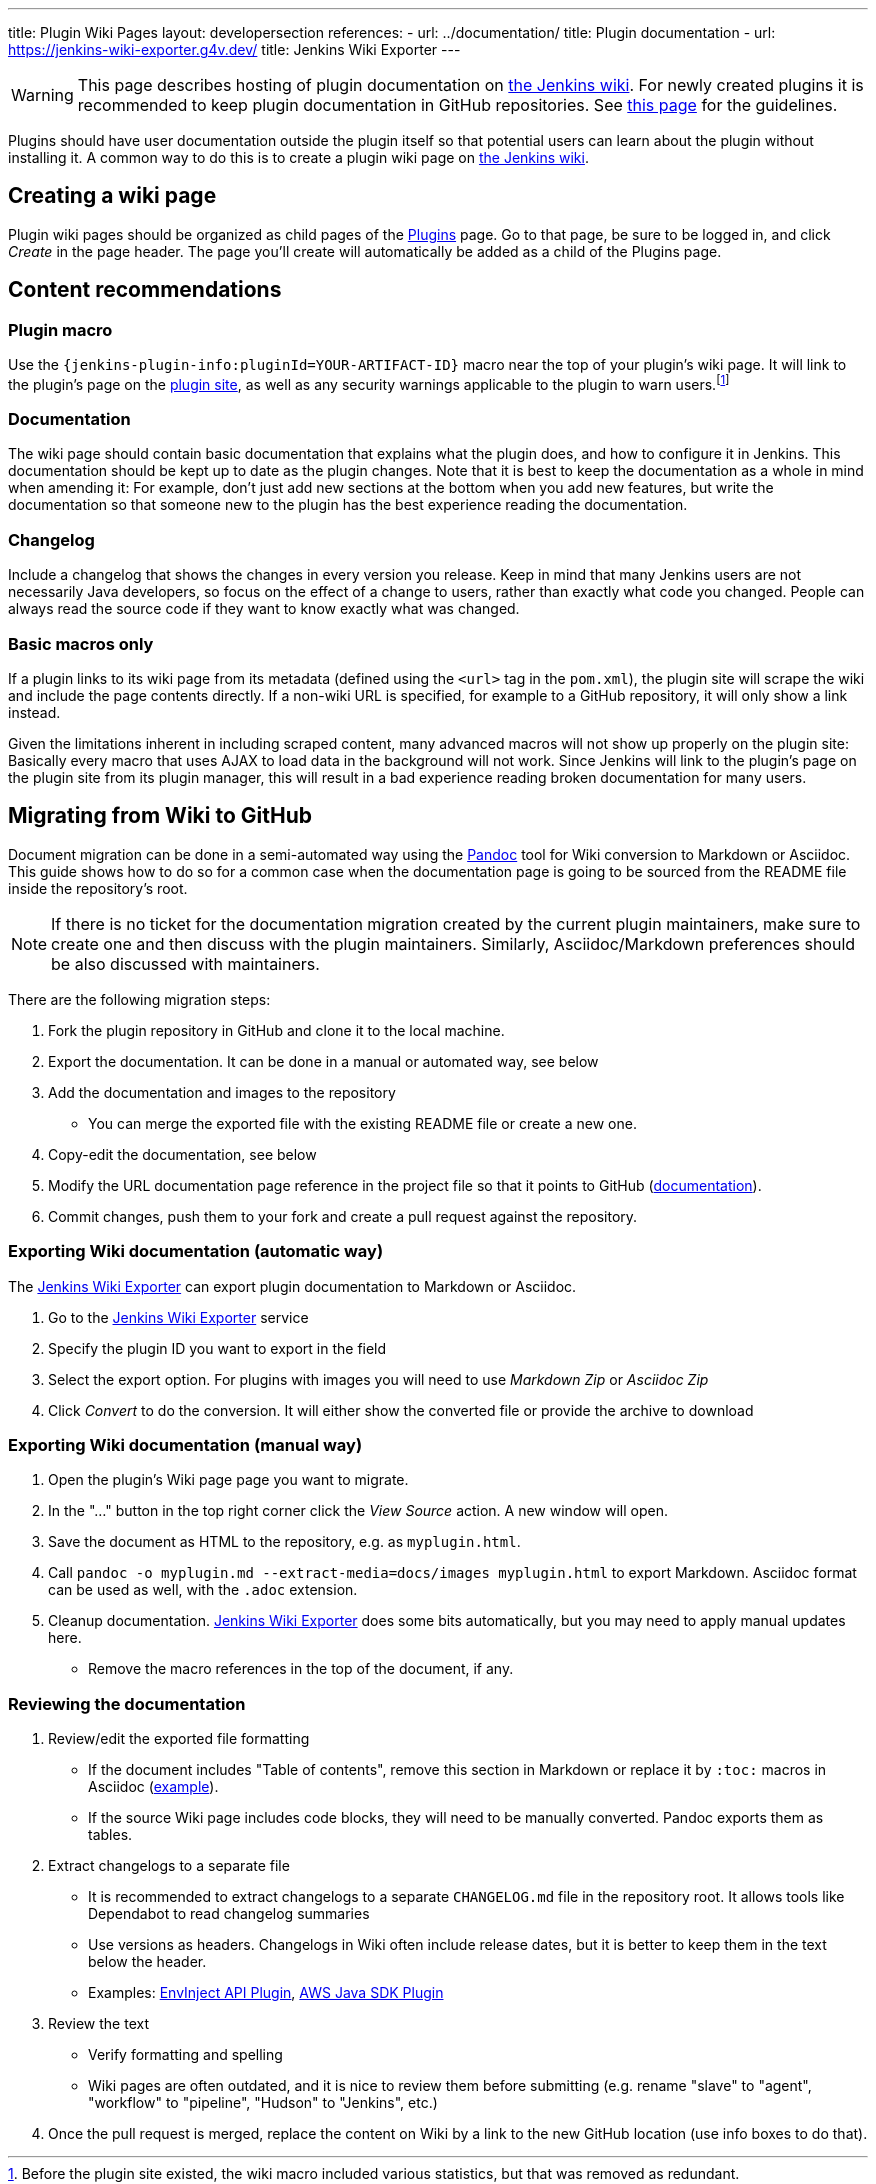 ---
title: Plugin Wiki Pages
layout: developersection
references:
- url: ../documentation/
  title: Plugin documentation
- url: https://jenkins-wiki-exporter.g4v.dev/
  title: Jenkins Wiki Exporter
---

WARNING: This page describes hosting of plugin documentation on link:https://wiki.jenkins.io[the Jenkins wiki].
For newly created plugins it is recommended to keep plugin documentation in GitHub repositories.
See link:../documentation[this page] for the guidelines.

Plugins should have user documentation outside the plugin itself so that potential users can learn about the plugin without installing it.
A common way to do this is to create a plugin wiki page on link:https://wiki.jenkins.io[the Jenkins wiki].

== Creating a wiki page

Plugin wiki pages should be organized as child pages of the https://wiki.jenkins.io/display/JENKINS/Plugins[Plugins] page.
Go to that page, be sure to be logged in, and click _Create_ in the page header.
The page you'll create will automatically be added as a child of the Plugins page.

== Content recommendations

=== Plugin macro

Use the `+{jenkins-plugin-info:pluginId=YOUR-ARTIFACT-ID}+` macro near the top of your plugin's wiki page.
It will link to the plugin's page on the link:../plugin-site[plugin site], as well as any security warnings applicable to the plugin to warn users.footnoteref:[previously,Before the plugin site existed, the wiki macro included various statistics, but that was removed as redundant.]


=== Documentation

The wiki page should contain basic documentation that explains what the plugin does, and how to configure it in Jenkins.
This documentation should be kept up to date as the plugin changes.
Note that it is best to keep the documentation as a whole in mind when amending it:
For example, don't just add new sections at the bottom when you add new features, but write the documentation so that someone new to the plugin has the best experience reading the documentation.


=== Changelog

Include a changelog that shows the changes in every version you release.
Keep in mind that many Jenkins users are not necessarily Java developers, so focus on the effect of a change to users, rather than exactly what code you changed.
People can always read the source code if they want to know exactly what was changed.

=== Basic macros only

If a plugin links to its wiki page from its metadata (defined using the `<url>` tag in the `pom.xml`), the plugin site will scrape the wiki and include the page contents directly.
If a non-wiki URL is specified, for example to a GitHub repository, it will only show a link instead.

Given the limitations inherent in including scraped content, many advanced macros will not show up properly on the plugin site:
Basically every macro that uses AJAX to load data in the background will not work.
Since Jenkins will link to the plugin's page on the plugin site from its plugin manager, this will result in a bad experience reading broken documentation for many users.

== Migrating from Wiki to GitHub

Document migration can be done in a semi-automated way using the link:https://pandoc.org[Pandoc] tool for Wiki conversion to Markdown or Asciidoc.
This guide shows how to do so for a common case when the documentation page is going to be sourced from the README file inside the repository's root.

NOTE: If there is no ticket for the documentation migration created by the current plugin maintainers,
make sure to create one and then discuss with the plugin maintainers.
Similarly, Asciidoc/Markdown preferences should be also discussed with maintainers.

There are the following migration steps:

. Fork the plugin repository in GitHub and clone it to the local machine.
. Export the documentation. It can be done in a manual or automated way, see below
. Add the documentation and images to the repository
** You can merge the exported file with the existing README file or create a new one.
. Copy-edit the documentation, see below
. Modify the URL documentation page reference in the project file so that it points to GitHub (link:/doc/developer/publishing/documentation/#referencing-the-documentation-page-from-the-project-file[documentation]).
. Commit changes, push them to your fork and create a pull request against the repository.

=== Exporting Wiki documentation (automatic way)

The link:https://jenkins-wiki-exporter.g4v.dev/[Jenkins Wiki Exporter] can export plugin documentation to Markdown or Asciidoc.

. Go to the link:https://jenkins-wiki-exporter.g4v.dev/[Jenkins Wiki Exporter] service
. Specify the plugin ID you want to export in the field
. Select the export option. For plugins with images you will need to use _Markdown Zip_ or _Asciidoc Zip_  
. Click _Convert_ to do the conversion. It will either show the converted file or provide the archive to download

=== Exporting Wiki documentation (manual way)

. Open the plugin's Wiki page page you want to migrate.
. In the "..." button in the top right corner click the _View Source_ action. A new window will open.
. Save the document as HTML to the repository, e.g. as `myplugin.html`.
. Call `pandoc -o myplugin.md --extract-media=docs/images myplugin.html` to export Markdown.
  Asciidoc format can be used as well, with the `.adoc` extension.
. Cleanup documentation. 
  link:https://jenkins-wiki-exporter.g4v.dev/[Jenkins Wiki Exporter] does some bits automatically, but you may need to apply manual updates here.
** Remove the macro references in the top of the document, if any.

=== Reviewing the documentation

. Review/edit the exported file formatting
** If the document includes "Table of contents", remove this section in Markdown 
   or replace it by `:toc:` macros in Asciidoc (link:https://raw.githubusercontent.com/jenkinsci/.github/master/.github/release-drafter.adoc[example]).
** If the source Wiki page includes code blocks, they will need to be manually converted. 
   Pandoc exports them as tables.
. Extract changelogs to a separate file
** It is recommended to extract changelogs to a separate `CHANGELOG.md` file in the repository root.
   It allows tools like Dependabot to read changelog summaries
** Use versions as headers.
   Changelogs in Wiki often include release dates, but it is better to keep them in the text below the header.
** Examples: link:https://github.com/jenkinsci/envinject-api-plugin/blob/master/CHANGELOG.md[EnvInject API Plugin], link:https://github.com/jenkinsci/aws-java-sdk-plugin/blob/master/CHANGELOG.md[AWS Java SDK Plugin]
. Review the text
** Verify formatting and spelling
** Wiki pages are often outdated, and it is nice to review them before submitting 
   (e.g. rename "slave" to "agent", "workflow" to "pipeline", "Hudson" to "Jenkins", etc.)

. Once the pull request is merged, replace the content on Wiki by a link to the new GitHub location
  (use info boxes to do that).
